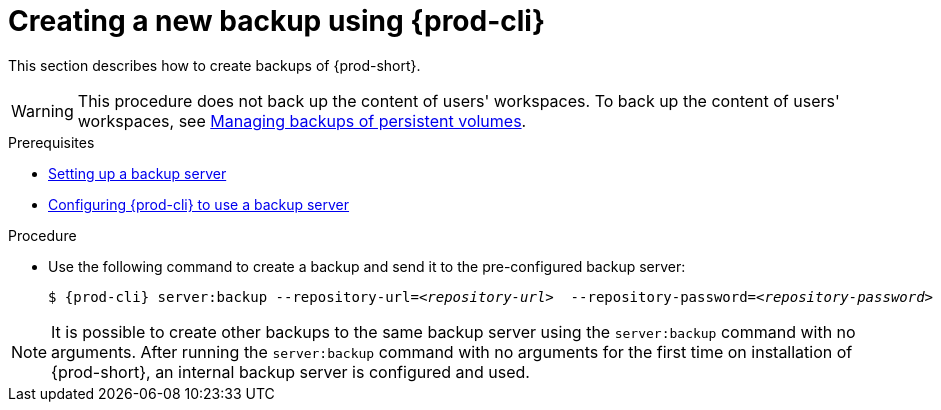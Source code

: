 [id="creating-a-new-backup-using-prod-cli"]
= Creating a new backup using {prod-cli}

This section describes how to create backups of {prod-short}.

WARNING: This procedure does not back up the content of users' workspaces. To back up the content of users' workspaces, see xref:managing-backups-of-persistent-volumes.adoc[Managing backups of persistent volumes].

.Prerequisites

* xref:con_setting-up-a-backup-server.adoc[Setting up a backup server]

* xref:proc_configuring-prod-cli-to-use-a-backup-server.adoc[Configuring {prod-cli} to use a backup server]

.Procedure

* Use the following command to create a backup and send it to the pre-configured backup server:
+
[source,shell,subs="+quotes,+attributes"]
----
$ {prod-cli} server:backup --repository-url=__<repository-url>__  --repository-password=__<repository-password>__
----

NOTE: It is possible to create other backups to the same backup server using the `server:backup` command with no arguments. After running the `server:backup` command with no arguments for the first time on installation of {prod-short}, an internal backup server is configured and used.
//The second/last sentence on the previous line is not clear at all. max-cx